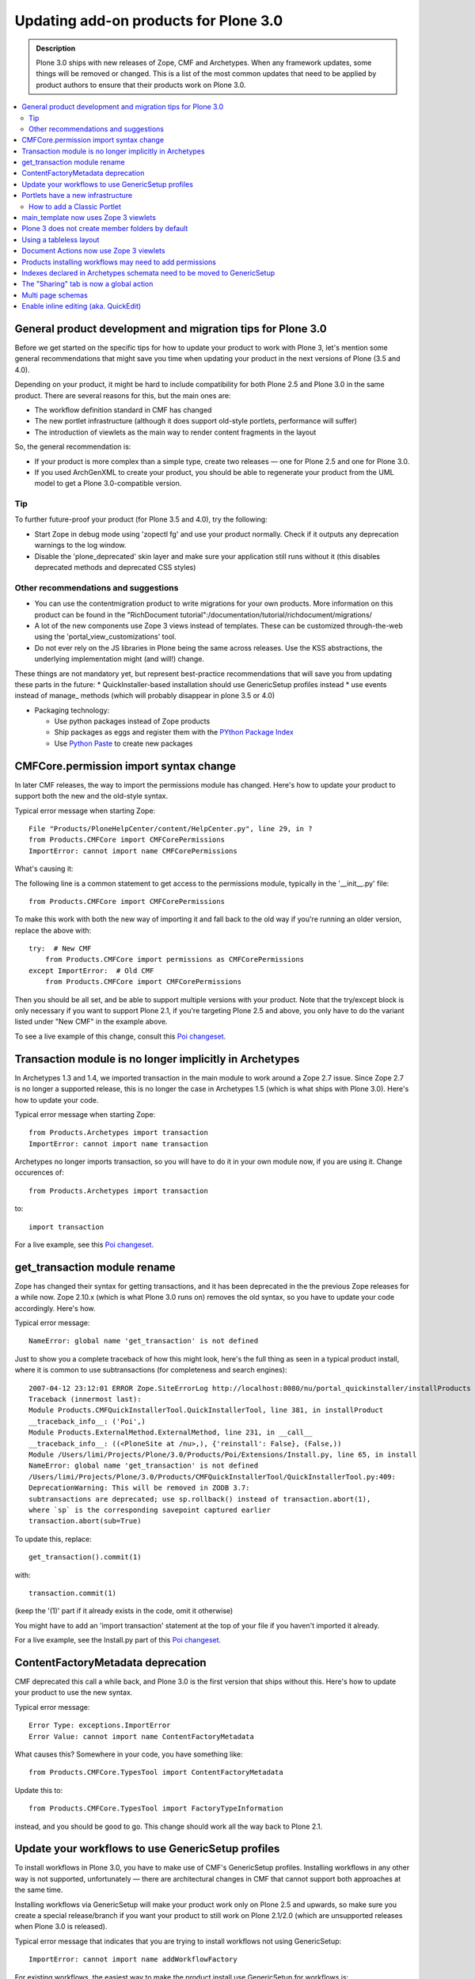 ======================================
Updating add-on products for Plone 3.0
======================================

.. admonition:: Description

   Plone 3.0 ships with new releases of Zope, CMF and Archetypes.
   When any framework updates, some things will be removed or changed.
   This is a list of the most common updates that need to be applied by product authors to ensure that their products work on Plone 3.0.

.. contents:: :local:

General product development and migration tips for Plone 3.0
============================================================

Before we get started on the specific tips for how to update your product to work with Plone 3, let's mention some general recommendations that might save you time when updating your product in the next versions of Plone (3.5 and 4.0).

Depending on your product, it might be hard to include compatibility for both Plone 2.5 and Plone 3.0 in the same product.
There are several reasons for this, but the main ones are:

* The workflow definition standard in CMF has changed
* The new portlet infrastructure (although it does support old-style portlets, performance will suffer)
* The introduction of viewlets as the main way to render content fragments in the layout

So, the general recommendation is:

* If your product is more complex than a simple type, create two releases — one for Plone 2.5 and one for Plone 3.0.
* If you used ArchGenXML to create your product, you should be able to regenerate your product from the UML model to get a Plone 3.0-compatible version.

Tip
---

To further future-proof your product (for Plone 3.5 and 4.0), try the following:

* Start Zope in debug mode using 'zopectl fg' and use your product normally.
  Check if it outputs any deprecation warnings to the log window.
* Disable the 'plone_deprecated' skin layer and make sure your application still runs without it (this disables deprecated methods and deprecated CSS styles)

Other recommendations and suggestions
-------------------------------------

* You can use the contentmigration product to write migrations for your own products.
  More information on this product can be found in the "RichDocument tutorial":/documentation/tutorial/richdocument/migrations/
* A lot of the new components use Zope 3 views instead of templates.
  These can be customized through-the-web using the 'portal_view_customizations' tool.
* Do not ever rely on the JS libraries in Plone being the same across releases.
  Use the KSS abstractions, the underlying implementation might (and will!) change.

These things are not mandatory yet, but represent best-practice recommendations that will save you from updating these parts in the future:
* QuickInstaller-based installation should use GenericSetup profiles instead
* use events instead of manage\_ methods (which will probably disappear in plone 3.5 or 4.0)


* Packaging technology:

  * Use python packages instead of Zope products
  * Ship packages as eggs and register them with the `PYthon Package Index <https://pypi.python.org/>`__
  * Use `Python Paste <http://pythonpaste.org/>`__ to create new packages


CMFCore.permission import syntax change
=======================================

In later CMF releases, the way to import the permissions module has changed.
Here's how to update your product to support both the new and the old-style syntax.

Typical error message when starting Zope::

    File "Products/PloneHelpCenter/content/HelpCenter.py", line 29, in ?
    from Products.CMFCore import CMFCorePermissions
    ImportError: cannot import name CMFCorePermissions

What's causing it:

The following line is a common statement to get access to the permissions module, typically in the '__init__.py' file::

    from Products.CMFCore import CMFCorePermissions

To make this work with both the new way of importing it and fall back to the old way if you're running an older version, replace the above with::

    try:  # New CMF
        from Products.CMFCore import permissions as CMFCorePermissions
    except ImportError:  # Old CMF
        from Products.CMFCore import CMFCorePermissions

Then you should be all set, and be able to support multiple versions with your product.
Note that the try/except block is only necessary if you want to support Plone 2.1, if you're targeting Plone 2.5 and above, you only have to do the variant listed under "New CMF" in the example above.

To see a live example of this change, consult this `Poi changeset <https://github.com/collective/Products.Poi/commit/4fbca095c64185dda0f7d58a1982c82b89f4012c#diff-8fc1f83856b97f0319c6a954b889e449>`__.

Transaction module is no longer implicitly in Archetypes
========================================================

In Archetypes 1.3 and 1.4, we imported transaction in the main module to work around a Zope 2.7 issue.
Since Zope 2.7 is no longer a supported release, this is no longer the case in Archetypes 1.5 (which is what ships with Plone 3.0).
Here's how to update your code.

Typical error message when starting Zope::

    from Products.Archetypes import transaction
    ImportError: cannot import name transaction

Archetypes no longer imports transaction, so you will have to do it in your own module now, if you are using it. Change occurences of::

    from Products.Archetypes import transaction

to::

    import transaction

For a live example, see this `Poi changeset <https://github.com/collective/Products.Poi/commit/4fbca095c64185dda0f7d58a1982c82b89f4012c#diff-83f55ebfdf46ffe7d466bfaf902e682f>`__.

get_transaction module rename
=============================

Zope has changed their syntax for getting transactions, and it has been deprecated in the the previous Zope releases for a while now.
Zope 2.10.x (which is what Plone 3.0 runs on) removes the old syntax, so you have to update your code accordingly.
Here's how.

Typical error message::

    NameError: global name 'get_transaction' is not defined

Just to show you a complete traceback of how this might look, here's the full thing as seen in a typical product install, where it is common to use subtransactions (for completeness and search engines)::

    2007-04-12 23:12:01 ERROR Zope.SiteErrorLog http://localhost:8080/nu/portal_quickinstaller/installProducts
    Traceback (innermost last):
    Module Products.CMFQuickInstallerTool.QuickInstallerTool, line 381, in installProduct
    __traceback_info__: ('Poi',)
    Module Products.ExternalMethod.ExternalMethod, line 231, in __call__
    __traceback_info__: ((<PloneSite at /nu>,), {'reinstall': False}, (False,))
    Module /Users/limi/Projects/Plone/3.0/Products/Poi/Extensions/Install.py, line 65, in install
    NameError: global name 'get_transaction' is not defined
    /Users/limi/Projects/Plone/3.0/Products/CMFQuickInstallerTool/QuickInstallerTool.py:409:
    DeprecationWarning: This will be removed in ZODB 3.7:
    subtransactions are deprecated; use sp.rollback() instead of transaction.abort(1),
    where `sp` is the corresponding savepoint captured earlier
    transaction.abort(sub=True)

To update this, replace::

    get_transaction().commit(1)

with::

    transaction.commit(1)

(keep the '(1)' part if it already exists in the code, omit it otherwise)

You might have to add an 'import transaction' statement at the top of your file if you haven't imported it already.

For a live example, see the Install.py part of this `Poi changeset <https://github.com/collective/Products.Poi/commit/4fbca095c64185dda0f7d58a1982c82b89f4012c#diff-347b4813ab7ff9876b5f5066c175f2b9>`__.

ContentFactoryMetadata deprecation
==================================

CMF deprecated this call a while back, and Plone 3.0 is the first version that ships without this.
Here's how to update your product to use the new syntax.

Typical error message::

    Error Type: exceptions.ImportError
    Error Value: cannot import name ContentFactoryMetadata

What causes this? Somewhere in your code, you have something like::

    from Products.CMFCore.TypesTool import ContentFactoryMetadata

Update this to::

    from Products.CMFCore.TypesTool import FactoryTypeInformation

instead, and you should be good to go. This change should work all the way back to Plone 2.1.

Update your workflows to use GenericSetup profiles
==================================================

To install workflows in Plone 3.0, you have to make use of CMF's GenericSetup profiles.
Installing workflows in any other way is not supported, unfortunately — there are architectural changes in CMF that cannot support both approaches at the same time.

Installing workflows via GenericSetup will make your product work only on Plone 2.5 and upwards, so make sure you create a special release/branch if you want your product to still work on Plone 2.1/2.0 (which are unsupported releases when Plone 3.0 is released).

Typical error message that indicates that you are trying to install workflows not using GenericSetup::

    ImportError: cannot import name addWorkflowFactory

For existing workflows, the easiest way to make the product install use GenericSetup for workflows is:

* Install your product (and its workflows) using Plone 2.5.
* Using the 'portal_setup' tool in the ZMI, export a snapshot of the current site profile:
  * Click the 'Export' tab.
  * Select the parts you want to export the configuration for (in this case, 'Workflow Tool').
  * Click the 'Export Selected Steps' button.
  * You will now get a tar file named something like 'setup_tool-20070424225827.tar'.

* Unpack the tar file, and put the resulting files and directories in a directory 'profiles/default/' in the root of your product.
* Remove the workflow directories in 'workflow/' that are not part of your product, and edit 'workflows.xml' so that it only has the information for your workflows.
* Delete your old '.py'-based workflow definitions in 'Extensions', but make sure you keep any workflow scripts, since these will be referenced from the profile definitions.
* Add a 'configure.zcml' file in the root of your product that registers the default profile.
* Remove the redundant code from 'Extensions/Install.py' and add the boilerplate code to invoke the GS setup.

For a full example, see this big `Poi changeset <https://github.com/collective/Products.Poi/commit/ed9a931aa0c291fcf929a652b25df2d086edb1ee>`__.

This process is also the same for any code you want to move to GenericSetup, in the Poi example, we also moved the catalog metadata and various other things to use GenericSetup profiles, and could get rid of most of 'Install.py' in the process.

Portlets have a new infrastructure
==================================

In Plone 3.0, portlets are no longer simple page templates, but objects with behaviour, logic and possibilities for advanced behaviour like per-portlet caching.

Portlets have been re-implemented using the Zope 3 component architecture.
Change custom portlets to use plone.app.portlets if possible.
Check the Portlets Developer Manual to learn about the new portlets architecture.

Old portlets are supported via a fallback mechanism called Classic Portlet; the portlet management screen has functionality for doing inline migration for old portlets.
Note that using the old portlets mechanism will affect your site performance negatively, since they will load up the old global_defines.

How to add a Classic Portlet
----------------------------

You will see in the Add portlet pull-down menu on the Manage portlets page an item called Classic Portlet. This item allows you to use portlets created for earlier versions of Plone.

For instance, suppose you have a Classic Portlet that you have created in *your-site-instance/portal_skins/custom* in the Zope Management Interface (ZMI) that displays "Hello world", using a Page Template named portlet1 with the following code::

    <html>
      <body>
        <div metal:define-macro="portlet">
          <p>hello world</p>
        </div>
      </body>
    </html>

Here's how you can include this portlet in your site:

#. Login as an user with the Manage Portlets permission.
#. Click the manage portlets link.
#. Select Classic Portlet from the pull-down menu.
#. Type the template id in the Add Classic Portlet form. In the example, portlet1.
#. Leave the macro as portlet.

   .. image:: images/image_preview.png

#. Click save.

This is all you have to do to add the Classic Portlet to your folder, page, or content type.

main_template now uses Zope 3 viewlets
======================================

Plone 3 has switched to use Zope 3 viewlet components instead of the old macro include approach.
Any customizations of main_template.pt or header.pt will need to be updated to use the new approach.

If have previously shipped customized versions of templates like header.pt, viewThreadsAtBottom.pt or global_contentmenu.pt to get things into the page, please switch to viewlets instead, as it makes it much easier for multiple products to co-exist without stepping on each others changes.

Documentation and examples can be found in `this section <http://docs.plone.org/develop/plone/views/viewlets.html>`__.

Plone 3 does not create member folders by default
=================================================

With release 3.0, member folders are optional, and not created by default.
This means that you can't rely on member folders to store data in or in any other way assume that there will be a members folder present.

While this was always considered bad practice, it's now official. Don't do it. :)

Using a tableless layout
========================

The languishing tableless version of the Plone default theme has finally been removed from Plone 3.0.
However, a product exists which can be used as a substitute.

For people who want to use tableless, you can simply install the `Plone Tableless <https://plone.org/products/plone-tableless/>`_ product on top of your site.

If you are submitting a theme to plone.org for public consumption, please specify this as a dependency in your theme product's README.txt file.

Document Actions now use Zope 3 viewlets
========================================

If you were modifying or shipping custom templates for the document actions area of a Plone page, now's the time to stop.

The new approach uses viewlets, and its default position has also been moved to the bottom of the page. It also defaults to a text-based representation instead of the icons that it was using earlier, since document actions are often too abstract to create good icons for.

Products installing workflows may need to add permissions
=========================================================

If your product wants to make use of the new "Editor" role that ships with Plone 3, you will have to add explicit permissions to any workflows you add.

The new "Editor" (aka. "Can Edit" on the Sharing page) in Plone 3.0 makes it easy to let people collaborate on content authoring.
In some cases, editing also means the ability to add new objects inside the object people are editing.

For this to work, third party content types that add custom workflows will have to either use one of the standard "add content" permissions or explicitly give Editor the Add portal content role.

See `Ticket #6265 <http://dev.plone.org/plone/ticket/6265>`__ for the full explanation.

Indexes declared in Archetypes schemata need to be moved to GenericSetup
========================================================================

If you have declared indexes or metadata directly on the Archetypes field declarations, and you are using GenericSetup to install your types/FTIs, you will need to move them to GenericSetup.

This applies if you have moved from using 'install_types()' in
'Extensions/Install.py', to installing new content types/FTIs with
GenericSetup using a 'types.xml' import step.  Take this example from
`PoiIssue.py r40594 <https://github.com/collective/Products.Poi/blob/4fbca095c64185dda0f7d58a1982c82b89f4012c/Products/Poi/content/PoiIssue.py#L77>`__::

    StringField(
        name='release',
        default="(UNASSIGNED)",
        index="FieldIndex:schema",
        widget=SelectionWidget(
            label="Version",
            description="Select the version the issue was found in.",
            condition="object/isUsingReleases",
            label_msgid='Poi_label_release',
            description_msgid='Poi_help_release',
            i18n_domain='Poi',
        ),
        required=True,
        vocabulary='getReleasesVocab'
    ),

You need to move the creation to catalog.xml with GenericSetup. If there is ``index="FieldIndex"``, that means you need a new index, of type FieldIndex, with the name being the name of the accessor method::

    <index name="getRelease" meta_type="FieldIndex">
      <indexed_attr value="getRelease"/>
    </index>

If there is also ``:schema`` or ``:metadata``, e.g. ``index="FieldIndex:schema"``, you also need a metadata column::

    <column value="getRelease"/>

This is necessary because the schema does not really exist at install time, so there is no way GenericSetup can inspect it and configure new indexes. This was a bad design from the start, as portal-wide indexes do not belong in type-specific schemata anyway.

The "Sharing" tab is now a global action
========================================

You should no longer have a 'sharing' action in the portal_types entry for a custom content type.

The "Sharing" tab now points to the '@@sharing' view, and is defined as a global action in the 'object' category.
If you have a custom content type and you have set up the 'local_roles' action, which would normally be pointing to the 'folder_localrole_from' template, you should remove it.
It will be removed from existing, installed types during migration.

If you do not remove the action, the user will see two "Sharing" tabs.

For an example of the canonical set of actions and aliases, see `the GenericSetup definition of the Document FTI <https://github.com/plone/Products.CMFPlone/blob/3.0/profiles/default/types/Document.xml>`__.
Of course, you may not need the 'References', 'History' or 'External Edit' actions in your own types.

Multi page schemas
==================

By default, Archetypes fields in different schemas in Plone 3.0 will be loaded all at once, without page reloads between the 'schematas'.

In Plone 3.0, all fields from all schematas will be loaded at once.
If you depend on your schematas (fieldsets) to be processed one page after the other, you'll need to mark your Archetypes content type that uses it (not the schema itself) with the IMultiPageSchema interface.

The interface lives in Products.Archetypes.interfaces.IMultiPageSchema.
The code to mark your content type would look like this::

    from zope import interface
    from Products.Archetypes.interfaces import IMultiPageSchema
    # ...
    interface.classImplements(MyContentType, IMultiPageSchema)


Enable inline editing (aka. QuickEdit)
======================================

Once you have your product updated, you might want to add support for inline editing of your type. Fortunately, this is very easy.

Adding inline editing and validation support to your view templates is as easy as calling the Archetypes widgets in view mode. As an example, consider the following typical code from Plone 2.5::

    Variable goes here

Now, to render the same thing, with an h1 tag and a class on it, you do::

    Variable goes here

This will keep whatever tags and styling you want around the item, and render the inline editing inside of it.
It's also backwards compatible with earlier Plone versions — although these don't get the inline editing, obviously.
